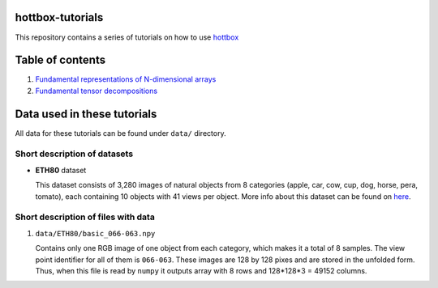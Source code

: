 hottbox-tutorials
=================

This repository contains a series of tutorials on how to use
`hottbox <https://github.com/hottbox/hottbox>`_

Table of contents
=================
1. `Fundamental representations of N-dimensional arrays <http://example.com/>`_
2. `Fundamental tensor decompositions <http://example.com/>`_

Data used in these tutorials
============================

All data for these tutorials can be found under ``data/`` directory.



Short description of datasets
~~~~~~~~~~~~~~~~~~~~~~~~~~~~~

- **ETH80** dataset

  This dataset consists of 3,280 images of natural objects from 8 categories (apple, car, cow, cup, dog, horse, pera, tomato), each containing 10 objects with 41 views per object. More info about this dataset can be found on `here <https://www.mpi-inf.mpg.de/departments/computer-vision-and-multimodal-computing/research/object-recognition-and-scene-understanding/analyzing-appearance-and-contour-based-methods-for-object-categorization/>`_.



Short description of files with data
~~~~~~~~~~~~~~~~~~~~~~~~~~~~~~~~~~~~

1. ``data/ETH80/basic_066-063.npy``

   Contains only one RGB image of one object from each category, which makes it a total of 8 samples. The view point identifier for all of them is ``066-063``. These images are 128 by 128 pixes and are stored in the unfolded form. Thus, when this file is read by ``numpy`` it outputs array with 8 rows and 128\*128\*3 = 49152 columns.
